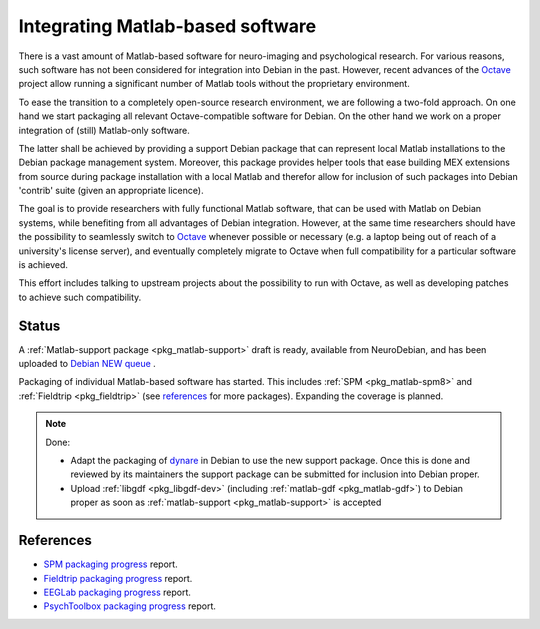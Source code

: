 .. -*- mode: rst; fill-column: 78 -*-
.. ex: set sts=4 ts=4 sw=4 et tw=79:

.. _project_matlab:

*********************************
Integrating Matlab-based software
*********************************

There is a vast amount of Matlab-based software for neuro-imaging and
psychological research. For various reasons, such software has not been
considered for integration into Debian in the past. However, recent advances of
the Octave_ project allow running a significant number of Matlab tools without
the proprietary environment.

To ease the transition to a completely open-source research environment, we are
following a two-fold approach. On one hand we start packaging all relevant
Octave-compatible software for Debian. On the other hand we work on a proper
integration of (still) Matlab-only software.

The latter shall be achieved by providing a support Debian package that can
represent local Matlab installations to the Debian package management system.
Moreover, this package provides helper tools that ease building MEX extensions
from source during package installation with a local Matlab and therefor allow
for inclusion of such packages into Debian 'contrib' suite (given an appropriate
licence).

The goal is to provide researchers with fully functional Matlab software, that
can be used with Matlab on Debian systems, while benefiting from all advantages
of Debian integration. However, at the same time researchers should have the
possibility to seamlessly switch to Octave_ whenever possible or necessary (e.g.
a laptop being out of reach of a university's license server), and eventually
completely migrate to Octave when full compatibility for a particular software
is achieved.

This effort includes talking to upstream projects about the possibility to run
with Octave, as well as developing patches to achieve such compatibility.

.. _Octave: http://www.gnu.org/software/octave

Status
------

A :ref:`Matlab-support package <pkg_matlab-support>` draft is ready, available
from NeuroDebian, and has been uploaded to `Debian NEW queue
<http://ftp-master.debian.org/new.html>`_ .

Packaging of individual Matlab-based software has started. This includes
:ref:`SPM <pkg_matlab-spm8>` and :ref:`Fieldtrip <pkg_fieldtrip>` (see
references_ for more packages). Expanding the coverage is planned.

.. todo:: Integrating Matlab-based software

   * Finish packaging of fieldtrip which is necessary to complete the packaging
     of SPM.
   * Create :ref:`matlab-psychtoolbox-3 <pkg_matlab-psychtoolbox-3>` to
     complement :ref:`octave-psychtoolbox-3 <pkg_octave-psychtoolbox-3>`.
   * Create :ref:`matlab-biosig <pkg_matlab-biosig>` to
     complement :ref:`octave-biosig <pkg_octave-biosig>`.
   * Package `EEGLAB <http://bugs.debian.org/605739>`_.

.. note:: Done:

   * Adapt the packaging of `dynare <http://packages.debian.org/sid/dynare-matlab>`_
     in Debian to use the new support package. Once this is done and reviewed by
     its maintainers the support package can be submitted for inclusion into
     Debian proper.
   * Upload :ref:`libgdf <pkg_libgdf-dev>` (including :ref:`matlab-gdf
     <pkg_matlab-gdf>`) to Debian proper as soon as :ref:`matlab-support
     <pkg_matlab-support>` is accepted

References
----------

* `SPM packaging progress <http://bugs.debian.org/592390>`_ report.
* `Fieldtrip packaging progress <http://bugs.debian.org/605492>`_ report.
* `EEGLab packaging progress <http://bugs.debian.org/605739>`_ report.
* `PsychToolbox packaging progress <http://bugs.debian.org/606557>`_ report.

